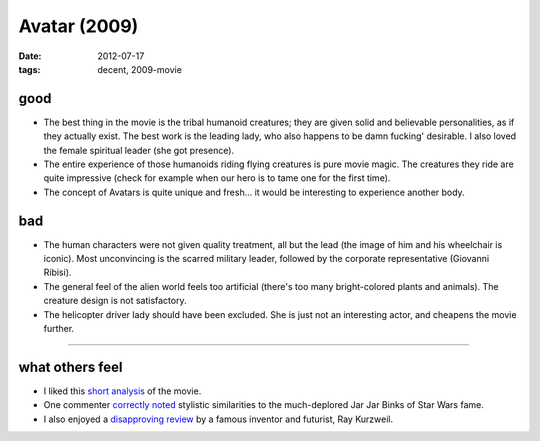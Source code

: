 Avatar (2009)
=============

:date: 2012-07-17
:tags: decent, 2009-movie



good
----

- The best thing in the movie is the tribal humanoid creatures; they
  are given solid and believable personalities, as if they actually
  exist.  The best work is the leading lady, who also happens to be
  damn fucking' desirable. I also loved the female spiritual leader
  (she got presence).

- The entire experience of those humanoids riding flying creatures is
  pure movie magic. The creatures they ride are quite impressive
  (check for example when our hero is to tame one for the first time).

- The concept of Avatars is quite unique and fresh... it would be
  interesting to experience another body.

bad
---

- The human characters were not given quality treatment, all but the lead
  (the image of him and his wheelchair is iconic). Most unconvincing
  is the scarred military leader, followed by the corporate
  representative (Giovanni Ribisi).

- The general feel of the alien world feels too artificial (there's
  too many bright-colored plants and animals). The creature design is
  not satisfactory.

- The helicopter driver lady should have been excluded. She is just not
  an interesting actor, and cheapens the movie further.

--------------

what others feel
----------------

- I liked this `short analysis`__ of the movie.
- One commenter `correctly noted`__ stylistic similarities to the
  much-deplored Jar Jar Binks of Star Wars fame.
- I also enjoyed a `disapproving review`__ by a famous inventor and
  futurist, Ray Kurzweil.


__ http://artsbeat.blogs.nytimes.com/2009/12/22/opening-pandoras-box-the-arguments-over-avatar/
__ http://artsbeat.blogs.nytimes.com/2009/12/22/opening-pandoras-box-the-arguments-over-avatar/#comment5
__ http://www.huffingtonpost.com/ray-kurzweil/reflections-on-iavatari_b_500226.html
